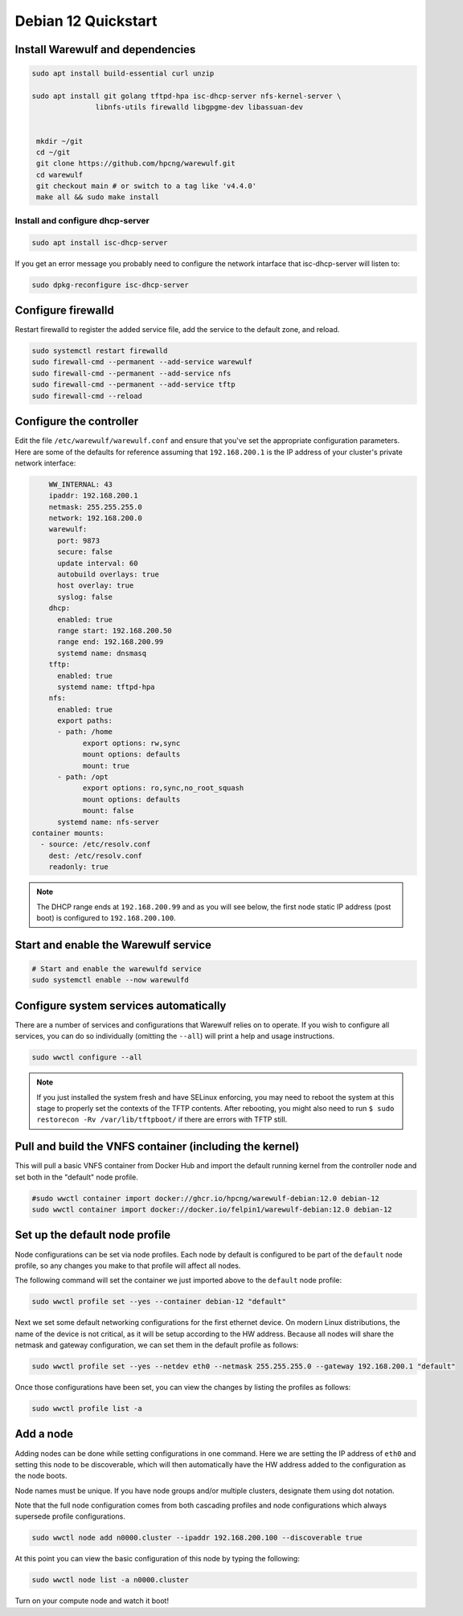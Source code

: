 =====================================
Debian 12 Quickstart 
=====================================

Install Warewulf and dependencies
=================================

.. code-block:: bash
 
  sudo apt install build-essential curl unzip
  
  sudo apt install git golang tftpd-hpa isc-dhcp-server nfs-kernel-server \
  		 libnfs-utils firewalld libgpgme-dev libassuan-dev


   mkdir ~/git
   cd ~/git
   git clone https://github.com/hpcng/warewulf.git
   cd warewulf
   git checkout main # or switch to a tag like 'v4.4.0'
   make all && sudo make install


Install and configure dhcp-server
---------------------------------

.. code-block:: bash

   sudo apt install isc-dhcp-server

If you get an error message you probably need to configure the
network intarface that isc-dhcp-server will listen to:

.. code-block:: bash

   sudo dpkg-reconfigure isc-dhcp-server


Configure firewalld
===================

Restart firewalld to register the added service file, add the service
to the default zone, and reload.

.. code-block:: bash

   sudo systemctl restart firewalld
   sudo firewall-cmd --permanent --add-service warewulf
   sudo firewall-cmd --permanent --add-service nfs
   sudo firewall-cmd --permanent --add-service tftp
   sudo firewall-cmd --reload

Configure the controller
========================

Edit the file ``/etc/warewulf/warewulf.conf`` and ensure that you've
set the appropriate configuration parameters. Here are some of the
defaults for reference assuming that ``192.168.200.1`` is the IP
address of your cluster's private network interface:

.. code-block:: yaml

	WW_INTERNAL: 43
	ipaddr: 192.168.200.1
	netmask: 255.255.255.0
	network: 192.168.200.0
	warewulf:
	  port: 9873
	  secure: false
	  update interval: 60
	  autobuild overlays: true
	  host overlay: true
	  syslog: false
	dhcp:
	  enabled: true
	  range start: 192.168.200.50
	  range end: 192.168.200.99
	  systemd name: dnsmasq
	tftp:
	  enabled: true
	  systemd name: tftpd-hpa
	nfs:
	  enabled: true
	  export paths:
	  - path: /home
		export options: rw,sync
		mount options: defaults
		mount: true
	  - path: /opt
		export options: ro,sync,no_root_squash
		mount options: defaults
		mount: false
	  systemd name: nfs-server  
    container mounts:
      - source: /etc/resolv.conf
        dest: /etc/resolv.conf
        readonly: true

.. note::

   The DHCP range ends at ``192.168.200.99`` and as you will see
   below, the first node static IP address (post boot) is configured
   to ``192.168.200.100``.

Start and enable the Warewulf service
=====================================

.. code-block:: bash

   # Start and enable the warewulfd service
   sudo systemctl enable --now warewulfd

Configure system services automatically
=======================================

There are a number of services and configurations that Warewulf relies
on to operate.  If you wish to configure all services, you can do so
individually (omitting the ``--all``) will print a help and usage
instructions.

.. code-block:: bash

   sudo wwctl configure --all

.. note::

   If you just installed the system fresh and have SELinux enforcing,
   you may need to reboot the system at this stage to properly set the
   contexts of the TFTP contents. After rebooting, you might also need
   to run ``$ sudo restorecon -Rv /var/lib/tftpboot/`` if there are
   errors with TFTP still.

Pull and build the VNFS container (including the kernel)
========================================================

This will pull a basic VNFS container from Docker Hub and import the
default running kernel from the controller node and set both in the
"default" node profile.

.. code-block:: bash

   #sudo wwctl container import docker://ghcr.io/hpcng/warewulf-debian:12.0 debian-12
   sudo wwctl container import docker://docker.io/felpin1/warewulf-debian:12.0 debian-12


Set up the default node profile
===============================

Node configurations can be set via node profiles. Each node by default
is configured to be part of the ``default`` node profile, so any
changes you make to that profile will affect all nodes.

The following command will set the container we just imported above to
the ``default`` node profile:

.. code-block:: bash

   sudo wwctl profile set --yes --container debian-12 "default"
   

Next we set some default networking configurations for the first
ethernet device. On modern Linux distributions, the name of the device
is not critical, as it will be setup according to the HW
address. Because all nodes will share the netmask and gateway
configuration, we can set them in the default profile as follows:

.. code-block:: bash

   sudo wwctl profile set --yes --netdev eth0 --netmask 255.255.255.0 --gateway 192.168.200.1 "default"

Once those configurations have been set, you can view the changes by
listing the profiles as follows:

.. code-block:: bash

   sudo wwctl profile list -a

Add a node
==========

Adding nodes can be done while setting configurations in one
command. Here we are setting the IP address of ``eth0`` and setting
this node to be discoverable, which will then automatically have the
HW address added to the configuration as the node boots.

Node names must be unique. If you have node groups and/or multiple
clusters, designate them using dot notation.

Note that the full node configuration comes from both cascading
profiles and node configurations which always supersede profile
configurations.

.. code-block:: bash

   sudo wwctl node add n0000.cluster --ipaddr 192.168.200.100 --discoverable true

At this point you can view the basic configuration of this node by
typing the following:

.. code-block:: bash

   sudo wwctl node list -a n0000.cluster

Turn on your compute node and watch it boot!
